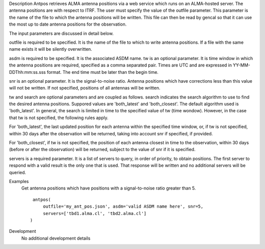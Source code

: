 

.. _Description:

Description
Antpos retrieves ALMA antenna positions via a web service which runs on an
ALMA-hosted server. The antenna positions are with respect to ITRF. The
user must specify the value of the outfile parameter. This parameter is
the name of the file to which the antenna positions will be written. This
file can then be read by gencal so that it can use the most up to date
antenna positions for the observation.

The input parameters are discussed in detail below.

outfile is required to be specified. It is the name of the file to which to
write antenna positions. If a file with the same name exists it will be
silently overwritten.

asdm is required to be specified. It is the associated ASDM name.
tw is an optional parameter. It is time window in which the antenna positions
are required, specified as a comma separated pair. Times are UTC and are
expressed in YY-MM-DDThh:mm:ss.sss format. The end time must be later than
the begin time.

snr is an optional parameter. It is the signal-to-noise ratio. Antenna
positions which have corrections less than this value will not be written.
If not specified, positions of all antennas will be written.

tw and search are optional parameters and are coupled as follows. search
indicates the search algorithm to use to find the desired antenna positions.
Suppored values are 'both_latest' and 'both_closest'. The default algorithm
used is 'both_latest'.
In general, the search is limited in time to the specified value of tw
(time wondow). However, in the case that tw is not specified, the following
rules apply. 

For 'both_latest',
the last updated position for each antenna within the specified time window,
or, if tw is not specified, within 30 days after the observation will be
returned, taking into account snr if specified, if provided.

For 'both_closest', if tw is not specified, the position
of each antenna closest in time to the observation, within 30 days (before
or after the observation) will be returned, subject to the value of snr if it
is specified. 

servers is a required parameter. It is a list of servers to query, in order of
priority, to obtain positions. The first server to respond with a valid result is
the only one that is used. That response will be written and no additional
servers will be queried.


.. _Examples:

Examples
   Get antenna positions which have positions with a signal-to-noise ratio
   greater than 5.
   
   ::
   
      antpos(
          outfile='my_ant_pos.json', asdm='valid ASDM name here', snr=5,
          servers=['tbd1.alma.cl', 'tbd2.alma.cl']
     )
   

.. _Development:

Development
   No additional development details


